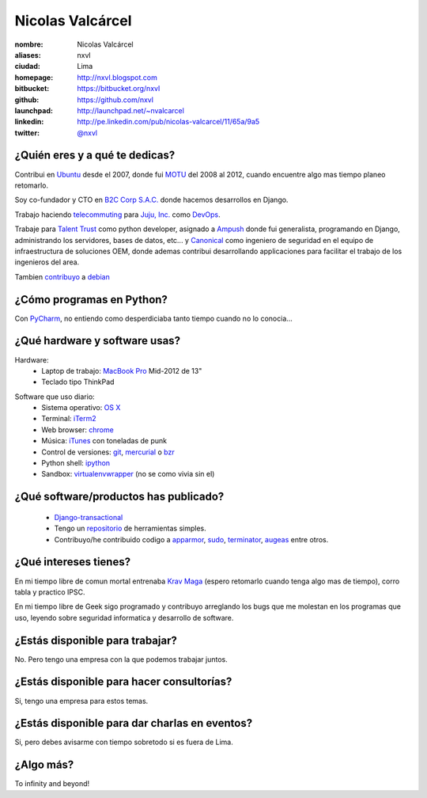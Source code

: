 Nicolas Valcárcel
=================

.. raw:: html

  <a href="http://www.flickr.com/photos/nxvl/8227350578/"
     title="Untitled by nxvl, on Flickr">
    <img src="http://farm9.staticflickr.com/8201/8227350578_57547150c2.jpg"
         width="375"
         height="500"
         alt="Untitled">
  </a>

:nombre: Nicolas Valcárcel
:aliases: nxvl
:ciudad: Lima
:homepage: http://nxvl.blogspot.com
:bitbucket: https://bitbucket.org/nxvl
:github: https://github.com/nxvl
:launchpad: http://launchpad.net/~nvalcarcel
:linkedin: http://pe.linkedin.com/pub/nicolas-valcarcel/11/65a/9a5
:twitter: `@nxvl <http://twitter.com/nxvl>`_

¿Quién eres y a qué te dedicas?
-------------------------------
Contribui en `Ubuntu`_ desde el 2007, donde fui `MOTU`_ del 2008 al 2012, cuando encuentre algo mas tiempo planeo retomarlo.

Soy co-fundador y CTO en `B2C Corp S.A.C.`_ donde hacemos desarrollos en Django.

Trabajo haciendo `telecommuting`_ para `Juju, Inc.`_ como `DevOps`_.

Trabaje para `Talent Trust`_ como python developer, asignado a `Ampush`_ donde fui generalista, programando en Django, administrando los servidores, bases de datos, etc... y `Canonical`_ como ingeniero de seguridad en el equipo de infraestructura de soluciones OEM, donde ademas contribui desarrollando applicaciones para facilitar el trabajo de los ingenieros del area.

Tambien `contribuyo`_ a `debian`_

¿Cómo programas en Python?
--------------------------
Con `PyCharm`_, no entiendo como desperdiciaba tanto tiempo cuando no lo conocia...

¿Qué hardware y software usas?
------------------------------
Hardware:
  - Laptop de trabajo: `MacBook Pro`_ Mid-2012 de 13"
  - Teclado tipo ThinkPad

.. raw:: html

  <a href="http://www.flickr.com/photos/nxvl/5515944836/"
     title="Un dia de trabajo complicado by nxvl, on Flickr">
    <img src="http://farm6.static.flickr.com/5295/5515944836_233f85d034.jpg"
         width="500"
         height="375"
         alt="Un dia de trabajo complicado" />
  </a>

Software que uso diario:
  - Sistema operativo: `OS X`_
  - Terminal: `iTerm2`_
  - Web browser: `chrome`_
  - Música: `iTunes`_ con toneladas de punk
  - Control de versiones: `git`_, `mercurial`_ o `bzr`_
  - Python shell: `ipython`_
  - Sandbox: `virtualenvwrapper`_ (no se como vivia sin el)

¿Qué software/productos has publicado?
--------------------------------------

  - `Django-transactional`_
  - Tengo un `repositorio`_ de herramientas simples.
  - Contribuyo/he contribuido codigo a `apparmor`_, `sudo`_, `terminator`_, `augeas`_ entre otros.

¿Qué intereses tienes?
----------------------

En mi tiempo libre de comun mortal entrenaba `Krav Maga`_ (espero retomarlo cuando tenga algo mas de tiempo), corro tabla y practico IPSC.

.. raw:: html

  <a href="http://www.flickr.com/photos/nxvl/5515922522/"
     title="IMG_2884 by nxvl, on Flickr">
    <img src="http://farm6.static.flickr.com/5055/5515922522_a8aaed39c1.jpg"
         width="500"
         height="333"
         alt="IMG_2884" />
  </a>
  <a href="http://www.flickr.com/photos/nxvl/5941266164/"
     title="IMG_1664 by nxvl, on Flickr">
    <img src="http://farm7.staticflickr.com/6146/5941266164_97cd575632.jpg"
         width="375"
         height="500"
         alt="IMG_1664">
  </a>

En mi tiempo libre de Geek sigo programado y contribuyo arreglando los bugs que me molestan en los programas que uso, leyendo sobre seguridad informatica y desarrollo de software.

¿Estás disponible para trabajar?
--------------------------------
No. Pero tengo una empresa con la que podemos trabajar juntos.

¿Estás disponible para hacer consultorías?
------------------------------------------
Si, tengo una empresa para estos temas.

¿Estás disponible para dar charlas en eventos?
----------------------------------------------
Si, pero debes avisarme con tiempo sobretodo si es fuera de Lima.

¿Algo más?
----------
To infinity and beyond!


.. _B2C Corp S.A.C.: http://www.corpb2c.com/
.. _Ubuntu: http://www.ubuntu.com
.. _MOTU: https://wiki.ubuntu.com/MOTU
.. _Talent Trust: http://www.talenttrust.com/
.. _Ampush: http://www.ampush.com/
.. _Canonical: http://www.canonical.com
.. _contribuyo: http://qa.debian.org/developer.php?login=nicolas.valcarcel%40canonical.com&comaint=yes
.. _debian: http://www.debian.org
.. _Debian Maintainer: http://wiki.debian.org/DebianMaintainer
.. _VIM: http://www.vim.org
.. _Terminator: https://launchpad.net/terminator
.. _mutt: http://www.mutt.org
.. _offlineimap: https://github.com/jgoerzen/offlineimap/wiki
.. _esmtp: http://esmtp.sourceforge.net/
.. _chrome: https://www.google.com/chrome
.. _banshee: http://banshee.fm/
.. _git: http://git-scm.com/
.. _mercurial: http://mercurial.selenic.com/
.. _bzr: http://bazaar.canonical.com/en/
.. _ipython: http://ipython.scipy.org/moin/
.. _virtualenvwrapper: http://www.doughellmann.com/projects/virtualenvwrapper/
.. _repositorio: https://bitbucket.org/nxvl/tools
.. _apparmor: http://wiki.apparmor.net/index.php/Main_Page
.. _sudo: http://www.sudo.ws/
.. _augeas: http://augeas.net/
.. _Krav Maga: http://kravmagaperu.com.pe/
.. _Diablo III: http://www.diablo3.com/
.. _OS X: http://www.apple.com/macosx/
.. _MacBook Pro: http://www.apple.com/macbookpro/
.. _iTerm2: http://www.iterm2.com/
.. _Django-transactional: http://pypi.python.org/pypi/Django-transactional
.. _telecommuting: https://en.wikipedia.org/wiki/Telecommuting
.. _iTunes: http://www.apple.com/itunes/
.. _Juju, Inc.: http://www.juju.com
.. _DevOps: http://en.wikipedia.org/wiki/DevOps
.. _PyCharm: http://www.jetbrains.com/pycharm/
